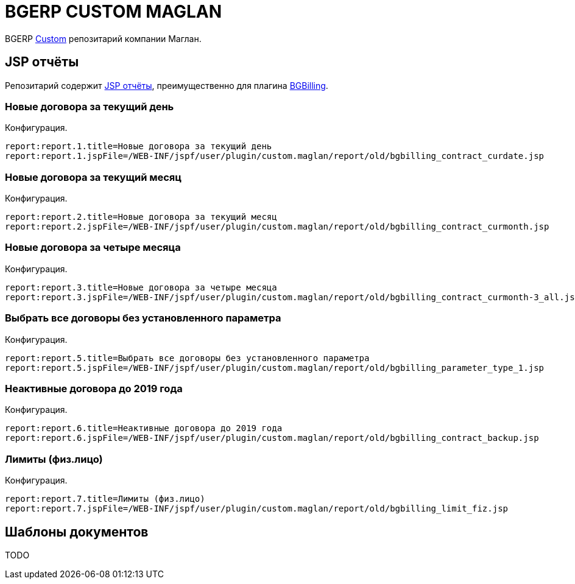 = BGERP CUSTOM MAGLAN

BGERP link:https://bgerp.org/doc/3.0/manual/kernel/extension.html#custom[Custom] репозитарий компании Маглан.

[[jsp-reports]]
== JSP отчёты
Репозитарий содержит link:https://bgerp.org/doc/3.0/manual/plugin/report/index.html#jsp[JSP отчёты], преимущественно для плагина link:https://bgerp.org/doc/3.0/manual/plugin/bgbilling[BGBilling].

=== Новые договора за текущий день
//image::_res/bgbilling_contract_curdate.png[width=800px]

Конфигурация.
[source]
----
report:report.1.title=Новые договора за текущий день
report:report.1.jspFile=/WEB-INF/jspf/user/plugin/custom.maglan/report/old/bgbilling_contract_curdate.jsp
----

=== Новые договора за текущий месяц
//image::_res/bgbilling_contract_curmonth.png[width=800px]

Конфигурация.
[source]
----
report:report.2.title=Новые договора за текущий месяц
report:report.2.jspFile=/WEB-INF/jspf/user/plugin/custom.maglan/report/old/bgbilling_contract_curmonth.jsp
----

=== Новые договора за четыре месяца
//image::_res/bgbilling_contract_curmonth-3_all.png[width=800px]

Конфигурация.
[source]
----
report:report.3.title=Новые договора за четыре месяца
report:report.3.jspFile=/WEB-INF/jspf/user/plugin/custom.maglan/report/old/bgbilling_contract_curmonth-3_all.jsp
----

=== Выбрать все договоры без установленного параметра
//image::_res/bgbilling_parameter_type_1.png[width=800px]

Конфигурация.
[source]
----
report:report.5.title=Выбрать все договоры без установленного параметра
report:report.5.jspFile=/WEB-INF/jspf/user/plugin/custom.maglan/report/old/bgbilling_parameter_type_1.jsp
----

=== Неактивные договора до 2019 года
//image::_res/bgbilling_contract_backup.png[width=800px]

Конфигурация.
[source]
----
report:report.6.title=Неактивные договора до 2019 года
report:report.6.jspFile=/WEB-INF/jspf/user/plugin/custom.maglan/report/old/bgbilling_contract_backup.jsp
----

=== Лимиты (физ.лицо)
//image::_res/bgbilling_limit_fiz.png[width=800px]

Конфигурация.
[source]
----
report:report.7.title=Лимиты (физ.лицо)
report:report.7.jspFile=/WEB-INF/jspf/user/plugin/custom.maglan/report/old/bgbilling_limit_fiz.jsp
----


[[document-pattern]]
== Шаблоны документов

TODO
